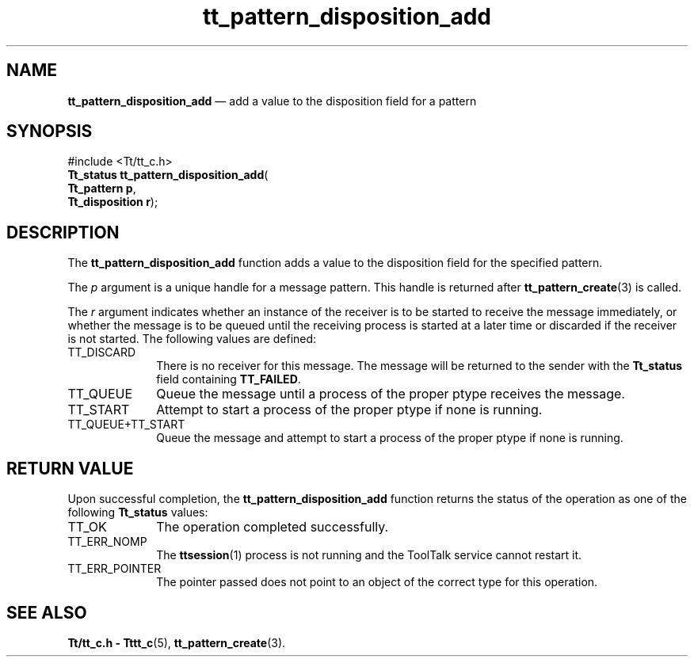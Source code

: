 '\" t
...\" disp_add.sgm /main/5 1996/08/30 14:13:14 rws $
...\" disp_add.sgm /main/5 1996/08/30 14:13:14 rws $-->
.de P!
.fl
\!!1 setgray
.fl
\\&.\"
.fl
\!!0 setgray
.fl			\" force out current output buffer
\!!save /psv exch def currentpoint translate 0 0 moveto
\!!/showpage{}def
.fl			\" prolog
.sy sed -e 's/^/!/' \\$1\" bring in postscript file
\!!psv restore
.
.de pF
.ie     \\*(f1 .ds f1 \\n(.f
.el .ie \\*(f2 .ds f2 \\n(.f
.el .ie \\*(f3 .ds f3 \\n(.f
.el .ie \\*(f4 .ds f4 \\n(.f
.el .tm ? font overflow
.ft \\$1
..
.de fP
.ie     !\\*(f4 \{\
.	ft \\*(f4
.	ds f4\"
'	br \}
.el .ie !\\*(f3 \{\
.	ft \\*(f3
.	ds f3\"
'	br \}
.el .ie !\\*(f2 \{\
.	ft \\*(f2
.	ds f2\"
'	br \}
.el .ie !\\*(f1 \{\
.	ft \\*(f1
.	ds f1\"
'	br \}
.el .tm ? font underflow
..
.ds f1\"
.ds f2\"
.ds f3\"
.ds f4\"
.ta 8n 16n 24n 32n 40n 48n 56n 64n 72n 
.TH "tt_pattern_disposition_add" "library call"
.SH "NAME"
\fBtt_pattern_disposition_add\fP \(em add a value to the disposition field for a pattern
.SH "SYNOPSIS"
.PP
.nf
#include <Tt/tt_c\&.h>
\fBTt_status \fBtt_pattern_disposition_add\fP\fR(
\fBTt_pattern \fBp\fR\fR,
\fBTt_disposition \fBr\fR\fR);
.fi
.SH "DESCRIPTION"
.PP
The
\fBtt_pattern_disposition_add\fP function
adds a value to the disposition field for the specified pattern\&.
.PP
The
\fIp\fP argument is a unique handle for a message pattern\&.
This handle is returned after
\fBtt_pattern_create\fP(3) is called\&.
.PP
The
\fIr\fP argument indicates whether an instance of the receiver
is to be started to receive the
message immediately, or whether the message is to be queued until the
receiving process is started at a later time or discarded if the
receiver is not started\&.
The following values are defined:
.IP "TT_DISCARD" 10
There is no receiver for this message\&.
The message will be returned to the sender with the
\fBTt_status\fR field containing
\fBTT_FAILED\fP\&.
.IP "TT_QUEUE" 10
Queue the message until a process of the proper
ptype
receives the message\&.
.IP "TT_START" 10
Attempt to start a process of the proper
ptype
if none is running\&.
.IP "TT_QUEUE+TT_START" 10
Queue the message and attempt to start a process of the proper
ptype
if none is running\&.
.SH "RETURN VALUE"
.PP
Upon successful completion, the
\fBtt_pattern_disposition_add\fP function returns the status of the operation as one of the following
\fBTt_status\fR values:
.IP "TT_OK" 10
The operation completed successfully\&.
.IP "TT_ERR_NOMP" 10
The
\fBttsession\fP(1) process is not running and the ToolTalk service cannot restart it\&.
.IP "TT_ERR_POINTER" 10
The pointer passed does not point to an object of
the correct type for this operation\&.
.SH "SEE ALSO"
.PP
\fBTt/tt_c\&.h - Tttt_c\fP(5), \fBtt_pattern_create\fP(3)\&.
...\" created by instant / docbook-to-man, Sun 02 Sep 2012, 09:41
